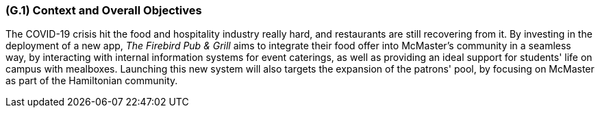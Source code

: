 [#g1,reftext=G.1]
=== (G.1) Context and Overall Objectives

ifdef::env-draft[]
TIP: _High-level view of the project: organizational context and reason for building a system. It explains why the project is needed, recalls the business context, and presents the general business objectives._  <<BM22>>
endif::[]

The COVID-19 crisis hit the food and hospitality industry really hard, and restaurants are still recovering from it. By investing in the deployment of a new app, _The Firebird Pub & Grill_ aims to integrate their food offer into McMaster's community in a seamless way, by interacting with internal information systems for event caterings, as well as providing an ideal support for students' life on campus with mealboxes. Launching this new system will also targets the expansion of the patrons' pool, by focusing on McMaster as part of the Hamiltonian community.

